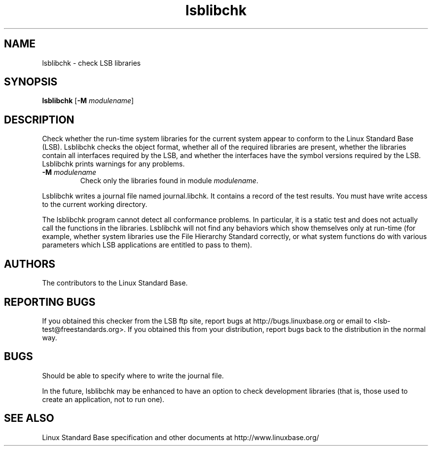 .TH lsblibchk "1" "" "lsblibchk (LSB)" LSB
.SH NAME
lsblibchk \- check LSB libraries
.SH SYNOPSIS
.B lsblibchk
.RB [ \-M
.IR modulename ]
.SH DESCRIPTION
.PP
Check whether the run\-time system libraries for the current system
appear to conform to the Linux Standard Base (LSB).  Lsblibchk checks
the object format, whether all of the required libraries are present,
whether the libraries contain all interfaces required by the LSB, and
whether the interfaces have the symbol versions required by the LSB.
Lsblibchk prints warnings for any problems.
.TP
\fB\-M \fImodulename\fR
Check only the libraries found in module \fImodulename\fR.
.PP
Lsblibchk writes a journal file named journal.libchk. It contains a
record of the test results. You must have write access to the current
working directory.
.PP
The lsblibchk program cannot detect all conformance problems.  In
particular, it is a static test and does not actually call the
functions in the libraries.  Lsblibchk will not find any behaviors
which show themselves only at run\-time (for example, whether system
libraries use the File Hierarchy Standard correctly, or what system
functions do with various parameters which LSB applications are
entitled to pass to them).
.SH "AUTHORS"
The contributors to the Linux Standard Base.
.SH "REPORTING BUGS"
If you obtained this checker from the LSB ftp site,
report bugs at http://bugs.linuxbase.org or email to
<lsb-test@freestandards.org>.  If you obtained this
from your distribution, report bugs back to the
distribution in the normal way.
.SH "BUGS"
Should be able to specify where to write the journal file.
.PP
In the future, lsblibchk may be enhanced to have an option to check
development libraries (that is, those used to create an application,
not to run one).
.SH "SEE ALSO"
Linux Standard Base specification and other documents at
http://www.linuxbase.org/
